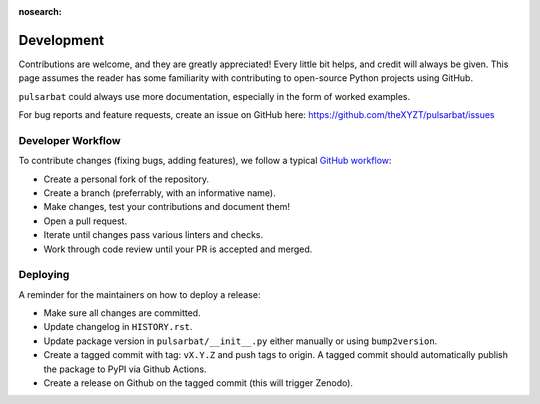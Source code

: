 :nosearch:

===========
Development
===========

Contributions are welcome, and they are greatly appreciated! Every little bit helps, and credit will always be given. This page assumes the reader has some familiarity with contributing to open-source Python projects using GitHub.

``pulsarbat`` could always use more documentation, especially in the form of worked examples.

For bug reports and feature requests, create an issue on GitHub here: https://github.com/theXYZT/pulsarbat/issues


Developer Workflow
------------------

To contribute changes (fixing bugs, adding features), we follow a typical `GitHub workflow <https://docs.github.com/en/get-started/quickstart/github-flow>`_:

* Create a personal fork of the repository.
* Create a branch (preferrably, with an informative name).
* Make changes, test your contributions and document them!
* Open a pull request.
* Iterate until changes pass various linters and checks.
* Work through code review until your PR is accepted and merged.


Deploying
---------

A reminder for the maintainers on how to deploy a release:

* Make sure all changes are committed.
* Update changelog in ``HISTORY.rst``.
* Update package version in ``pulsarbat/__init__.py`` either manually or using ``bump2version``.
* Create a tagged commit with tag: ``vX.Y.Z`` and push tags to origin. A tagged commit should automatically publish the package to PyPI via Github Actions.
* Create a release on Github on the tagged commit (this will trigger Zenodo).

